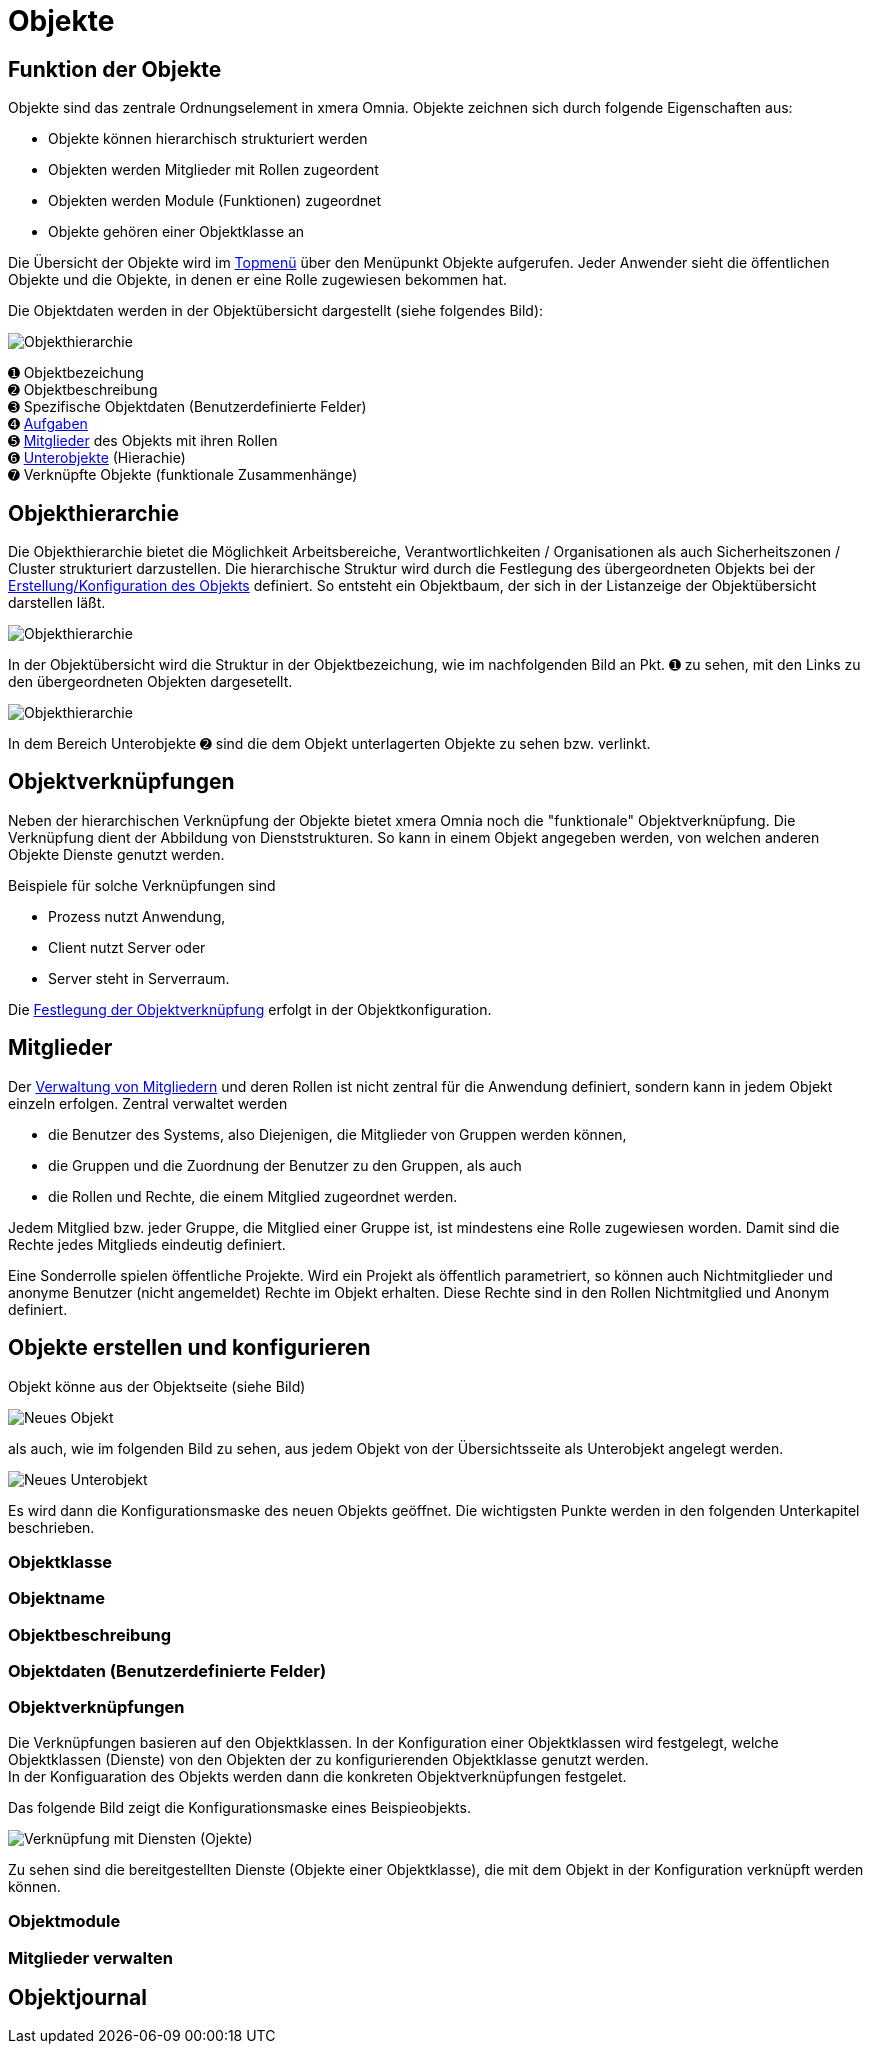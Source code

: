 = Objekte
:doctype: article
:icons: font
:imagesdir: ../images/
:web-xmera: https://xmera.de

== Funktion der Objekte
Objekte sind das zentrale Ordnungselement in xmera Omnia. Objekte zeichnen sich durch folgende Eigenschaften aus:

- Objekte können hierarchisch strukturiert werden
- Objekten werden Mitglieder mit Rollen zugeordent
- Objekten werden Module (Funktionen) zugeordnet
- Objekte gehören einer Objektklasse an

Die Übersicht der Objekte wird im xref:anwender_aubau.adoc#_anwendungsmenüs[Topmenü] über den Menüpunkt Objekte aufgerufen. Jeder Anwender sieht die öffentlichen Objekte und die Objekte, in denen er eine Rolle zugewiesen bekommen hat.

Die Objektdaten werden in der Objektübersicht dargestellt (siehe folgendes Bild):

image::anwender/objektuebersicht_undefined.png[Objekthierarchie]

&#10122; Objektbezeichung +
&#10123; Objektbeschreibung +
&#10124; Spezifische Objektdaten (Benutzerdefinierte Felder) +
&#10125; xref:anwender_modul_aufgaben.adoc[Aufgaben] +
&#10126; <<Mitglieder verwalten, Mitglieder>> des Objekts mit ihren Rollen +
&#10127; <<Objekthierarchie,Unterobjekte>> (Hierachie) +
&#10128; Verknüpfte Objekte (funktionale Zusammenhänge)

== Objekthierarchie

Die Objekthierarchie bietet die Möglichkeit Arbeitsbereiche, Verantwortlichkeiten / Organisationen als auch Sicherheitszonen / Cluster strukturiert darzustellen. Die hierarchische Struktur wird durch die Festlegung des übergeordneten Objekts bei der <<Objekte erstellen und konfigurieren, Erstellung/Konfiguration des Objekts>> definiert. So entsteht ein Objektbaum, der sich in der Listanzeige der Objektübersicht darstellen läßt.

image::anwender/objekt_hierarchiebaum_undefined.png[Objekthierarchie]

In der Objektübersicht wird die Struktur in der Objektbezeichung, wie im nachfolgenden Bild an Pkt. &#10122; zu sehen, mit den Links zu den übergeordneten Objekten dargesetellt.

image::anwender/objektuebersicht_hierarchie_undefined.png[Objekthierarchie]

In dem Bereich Unterobjekte &#10123; sind die dem Objekt unterlagerten Objekte zu sehen bzw. verlinkt.

== Objektverknüpfungen

Neben der hierarchischen Verknüpfung der Objekte bietet xmera Omnia noch die "funktionale" Objektverknüpfung. Die Verknüpfung dient der Abbildung von Dienststrukturen. So kann in einem Objekt angegeben werden, von welchen anderen Objekte Dienste genutzt werden.

Beispiele für solche Verknüpfungen sind

- Prozess nutzt Anwendung,
- Client nutzt Server oder
- Server steht in Serverraum.

Die <<Objektverknüpfungen, Festlegung der Objektverknüpfung>> erfolgt in der Objektkonfiguration.

== Mitglieder

Der <<Mitglieder verwalten, Verwaltung von Mitgliedern>> und deren Rollen ist nicht zentral für die Anwendung definiert, sondern kann in jedem Objekt einzeln erfolgen. Zentral verwaltet werden 

- die Benutzer des Systems, also Diejenigen, die Mitglieder von Gruppen werden können, 
- die Gruppen und die Zuordnung der Benutzer zu den Gruppen, als auch 
- die Rollen und Rechte, die einem Mitglied zugeordnet werden.

Jedem Mitglied bzw. jeder Gruppe, die Mitglied einer Gruppe ist, ist mindestens eine Rolle zugewiesen worden. Damit sind die Rechte jedes Mitglieds eindeutig definiert.

Eine Sonderrolle spielen öffentliche Projekte. Wird ein Projekt als öffentlich parametriert, so können auch Nichtmitglieder und anonyme Benutzer (nicht angemeldet) Rechte im Objekt erhalten. Diese Rechte sind in den Rollen Nichtmitglied und Anonym definiert.

== Objekte erstellen und konfigurieren

Objekt könne aus der Objektseite (siehe Bild) 

image::anwender/objekt_neues-objekt_undefined.png[Neues Objekt]

als auch, wie im folgenden Bild zu sehen, aus jedem Objekt von der Übersichtsseite als Unterobjekt angelegt werden.

image::anwender/objektuebersicht_neues-unterobjekt_undefined.png[Neues Unterobjekt]

Es wird dann die Konfigurationsmaske des neuen Objekts geöffnet. Die wichtigsten Punkte werden in den folgenden Unterkapitel beschrieben. 




=== Objektklasse

=== Objektname

=== Objektbeschreibung

=== Objektdaten (Benutzerdefinierte Felder)

=== Objektverknüpfungen

Die Verknüpfungen basieren auf den Objektklassen. In der Konfiguration einer Objektklassen wird festgelegt, welche Objektklassen (Dienste) von den Objekten der zu konfigurierenden Objektklasse genutzt werden. +
In der Konfiguaration des Objekts werden dann die konkreten Objektverknüpfungen festgelet.

Das folgende Bild zeigt die Konfigurationsmaske eines Beispieobjekts.

image::anwender/verknuepfung_konfiguration_undefined.png[Verknüpfung mit Diensten (Ojekte)]

Zu sehen sind die bereitgestellten Dienste (Objekte einer Objektklasse), die mit dem Objekt in der Konfiguration verknüpft werden können.


=== Objektmodule

=== Mitglieder verwalten

== Objektjournal

